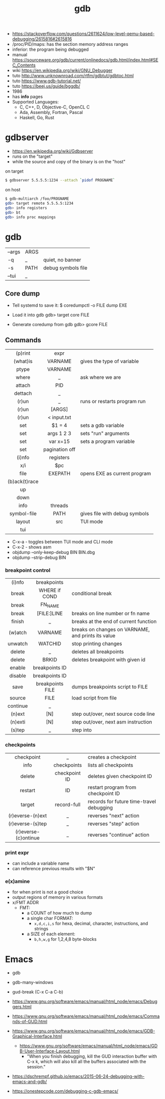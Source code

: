 #+TITLE: gdb

- https://stackoverflow.com/questions/2611624/low-level-qemu-based-debugging/2615816#2615816
- /proc/PID/maps: has the section memory address ranges
- inferior: the program being debugged
- manual https://sourceware.org/gdb/current/onlinedocs/gdb.html/index.html#SEC_Contents
- wiki https://en.wikipedia.org/wiki/GNU_Debugger
- tuto http://www.unknownroad.com/rtfm/gdbtut/gdbtoc.html
- tuto https://www.gdb-tutorial.net/
- tuto https://beej.us/guide/bggdb/
- 1986
- has *info* pages
- Supported Languages:
  - C, C++, D, Objective-C, OpenCL C
  - Ada, Assembly, Fortran, Pascal
  - Haskell, Go, Rust

#+ATTR_ORG: :width 200
[[https://upload.wikimedia.org/wikipedia/commons/thumb/7/7f/GDB_Archer_Fish_by_Andreas_Arnez.svg/320px-GDB_Archer_Fish_by_Andreas_Arnez.svg.png]]

* gdbserver

- https://en.wikipedia.org/wiki/Gdbserver
- runs on the "target"
- while the source and copy of the binary is on the "host"

#+CAPTION: on target
#+begin_src sh
  $ gdbserver 5.5.5.5:1234 --attach `pidof PROGNAME`
#+end_src

#+CAPTION: on host
#+begin_src sh
  $ gdb-multiarch /foo/PROGNAME
  gdb> target remote 5.5.5.5:1234
  gdb> info registers
  gdb> bt
  gdb> info proc mappings
#+end_src

* gdb
|--------+------+--------------------|
| --args | ARGS |                    |
| -q     | _    | quiet, no banner   |
| -s     | PATH | debug symbols file |
| --tui  | _    |                    |
|--------+------+--------------------|
** Core dump

- Tell systemd to save it:
  $ coredumpctl -o FILE dump EXE

- Load it into gdb
  gdb> target core FILE

- Generate coredump from gdb
  gdb> gcore FILE

** Commands
|---------------+----------------+-------------------------------|
|      <c>      |      <c>       |                               |
|    (p)rint    |      expr      |                               |
|   (what)is    |    VARNAME     | gives the type of variable    |
|     ptype     |    VARNAME     |                               |
|     where     |       _        | ask where we are              |
|    attach     |      PID       |                               |
|    dettach    |       _        |                               |
|     (r)un     |       _        | runs or restarts program run  |
|     (r)un     |     [ARGS]     |                               |
|     (r)un     |  < input.txt   |                               |
|      set      |     $1 = 4     | sets a gdb variable           |
|      set      |   args 1 2 3   | sets "run" arguments          |
|      set      |    var x=15    | sets a program variable       |
|      set      | pagination off |                               |
|    (i)nfo     |   registers    |                               |
|      x/i      |      $pc       |                               |
|     file      |    EXEPATH     | opens EXE as current program  |
| (b)ack(t)race |                |                               |
|      up       |                |                               |
|     down      |                |                               |
|     info      |    threads     |                               |
|  symbol-file  |      PATH      | gives file with debug symbols |
|    layout     |      src       | TUI mode                      |
|      tui      |                |                               |
|---------------+----------------+-------------------------------|
- C-x-a - toggles between TUI mode and CLI mode
- C-x-2 - shows asm
- objdump --only-keep-debug BIN BIN.dbg
- objdump --strip-debug BIN
*** breakpoint control
|----------+------------------+-----------------------------------------------------|
|   <c>    |       <c>        |                                                     |
|----------+------------------+-----------------------------------------------------|
|  (i)nfo  |   breakpoints    |                                                     |
|  break   |  WHERE if COND   | conditional break                                   |
|  break   |     FN_NAME      |                                                     |
|  break   |   [FILE:]LINE    | breaks on line number or fn name                    |
|  finish  |        _         | breaks at the end of current function               |
| (w)atch  |     VARNAME      | breaks  on changes on VARNAME, and prints its value |
| unwatch  |     WATCHID      | stop printing changes                               |
|  delete  |        _         | deletes all breakpoints                             |
|  delete  |      BRKID       | deletes breakpoint with given id                    |
|  enable  |  breakpoints ID  |                                                     |
| disable  |  breakpoints ID  |                                                     |
|   save   | breakpoints FILE | dumps breakpoints script to FILE                    |
|  source  |       FILE       | load script from file                               |
|----------+------------------+-----------------------------------------------------|
| continue |        _         |                                                     |
|  (n)ext  |       [N]        | step out/over, next source code line                |
| (n)exti  |       [N]        | step out/over, next asm instruction                 |
|  (s)tep  |        _         | step into                                           |
|----------+------------------+-----------------------------------------------------|
*** checkpoints
|----------------------+---------------+------------------------------------------|
|         <c>          |      <c>      |                                          |
|      checkpoint      |       _       | creates a checkpoint                     |
|         info         |  checkpoints  | lists all checkpoints                    |
|        delete        | checkpoint ID | deletes given checkpoint ID              |
|       restart        |      ID       | restart program from checkpoint ID       |
|        target        |  record-full  | records for future time-travel debugging |
|   (r)everse-(n)ext   |       _       | reverses "next" action                   |
|   (r)everse-(s)tep   |       _       | reverses "step" action                   |
| (r)everse-(c)ontinue |       _       | reverses "continue" action               |
|----------------------+---------------+------------------------------------------|
*** print expr

- can include a variable name
- can reference previous results with "$N"

*** e(x)amine

- for when print is not a good choice
- output regions of memory in various formats
- x/FMT ADDR
  - FMT:
    - a COUNT of how much to dump
    - a single char FORMAT:
      - =x,d,c,i,s= for hexa, decimal, character, instructions, and strings
    - a SIZE of each element:
      - =b,h,w,g= for 1,2,4,8 byte-blocks

* Emacs

- gdb
- gdb-many-windows
- gud-break (C-x C-a C-b)

- https://www.gnu.org/software/emacs/manual/html_node/emacs/Debuggers.html
- https://www.gnu.org/software/emacs/manual/html_node/emacs/Commands-of-GUD.html
- https://www.gnu.org/software/emacs/manual/html_node/emacs/GDB-Graphical-Interface.html
  - https://www.gnu.org/software/emacs/manual/html_node/emacs/GDB-User-Interface-Layout.html
    - "When you finish debugging, kill the GUD interaction buffer with C-x k, which will also kill all the buffers associated with the session."

- https://dschrempf.github.io/emacs/2015-06-24-debugging-with-emacs-and-gdb/
- https://onestepcode.com/debugging-c-gdb-emacs/
